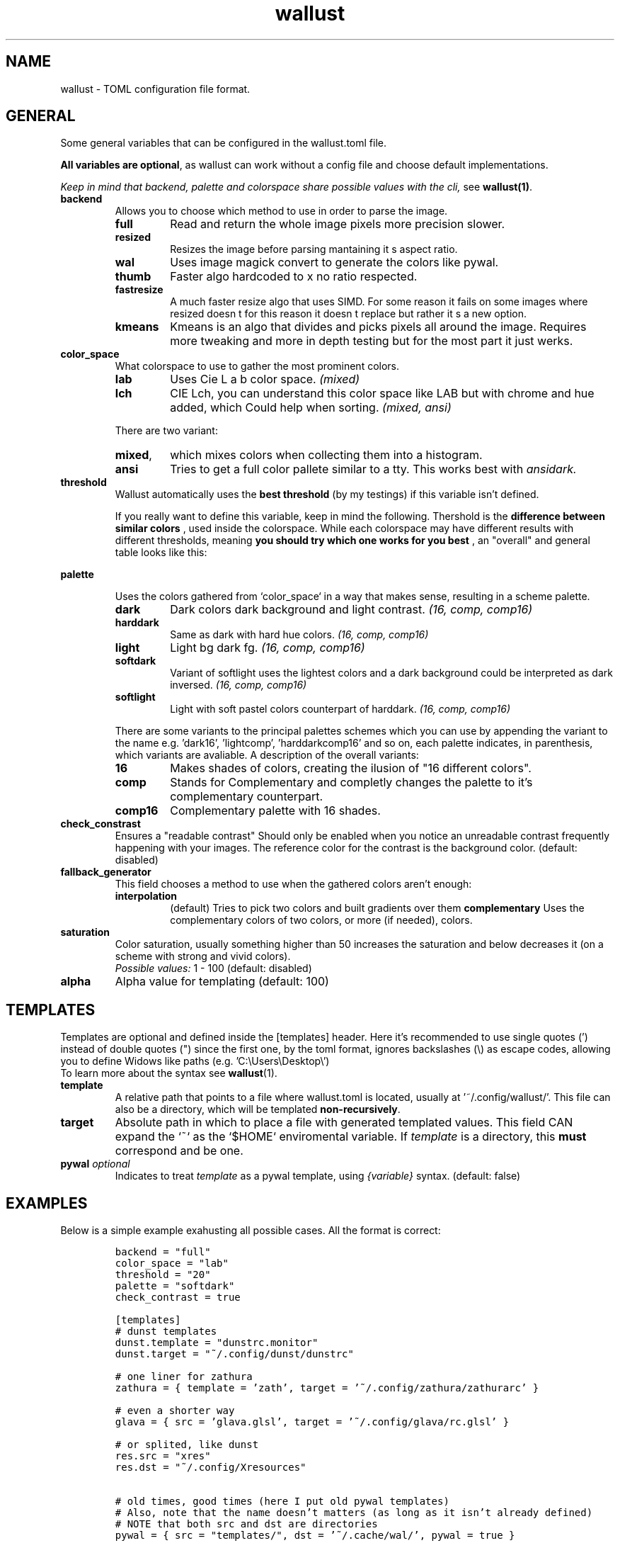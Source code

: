 .ie \n(.g .ds Aq \(aq
.el .ds Aq '
.TH wallust 5  wallust-2.10
.ie \n(.g .ds Aq \(aq
.el .ds Aq '
.SH NAME
wallust \- TOML configuration file format.

.SH "GENERAL"
.PP
Some general variables that can be configured in the wallust.toml file.

.BR "All variables are optional" ,
as wallust can work without a config file and choose default implementations.

.I "Keep in mind that backend, palette and colorspace share possible values with the cli,"
see
.BR wallust(1) .

.TP
.B "backend"
Allows you to choose which method to use in order to parse the image.

.RS
.TP
.B full
Read and return the whole image pixels more precision slower.
.TP
.B resized
Resizes the image before parsing mantaining it s aspect ratio.
.TP
.B wal
Uses image magick convert to generate the colors like pywal.
.TP
.B thumb
Faster algo hardcoded to x no ratio respected.
.TP
.B fastresize
A much faster resize algo that uses SIMD. For some reason it fails on some images where resized doesn t for this reason it doesn t replace but rather it s a new option.
.TP
.B kmeans
Kmeans is an algo that divides and picks pixels all around the image. Requires more tweaking and more in depth testing but for the most part it just werks.
.RE


.TP
.B "color_space"
What colorspace to use to gather the most prominent colors.

.RS
.TP
.B lab
Uses Cie L a b color space.
.I (mixed)
.TP
.B lch
CIE Lch, you can understand this color space like LAB but with chrome and hue added, which Could help when sorting.
.I (mixed, ansi)

.RE

.RS
There are two variant:

.TP
.BR mixed ,
which mixes colors when collecting them into a histogram.
.TP
.BR ansi
Tries to get a full color pallete similar to a tty. This works best with
.I ansidark.
.RE

.TP
.B "threshold"
Wallust automatically uses the
.B "best threshold"
(by my testings) if this variable isn't defined.

If you really want to define this variable, keep in mind the following. Thershold is the
.B "difference between similar colors"
, used inside the colorspace. While each colorspace may have different results
with different thresholds, meaning
.B "you should try which one works for you best"
, an "overall" and general table looks like this:

.ad l
.TS
box tab(!);
cB | cB
lwB | lw.
Number!Description
_
1!Not Perceptible by human eyes.
_
1 \- 2!Perceptible through close observation.
_
2 \- 10!Perceptible at a glance.
_
11 \- 49!Colors are more similar than opposite.
_
100!Colors are exact opposite.
.TE
.ad b

.TP
.B "palette"

Uses the colors gathered from `color_space` in a way that makes sense, resulting in a scheme palette.
.br

.RS
.TP
.B dark
Dark colors dark background and light contrast.
.I (16, comp, comp16)
.TP
.B harddark
Same as dark with hard hue colors.
.I (16, comp, comp16)
.TP
.B light
Light bg dark fg.
.I (16, comp, comp16)
.TP
.B softdark
Variant of softlight uses the lightest colors and a dark background could be interpreted as dark inversed.
.I (16, comp, comp16)
.TP
.B softlight
Light with soft pastel colors counterpart of harddark.
.I (16, comp, comp16)
.RE

.RS
There are some variants to the principal palettes schemes which you can use by appending the variant to the name e.g. 'dark16', 'lightcomp', 'harddarkcomp16' and so on, each palette indicates, in parenthesis, which variants are avaliable. A description of the overall variants:
.br
.RE

.RS
.TP
.B 16
Makes shades of colors, creating the ilusion of "16 different colors".
.TP
.B comp
Stands for Complementary and completly changes the palette to it's complementary counterpart.
.TP
.B comp16
Complementary palette with 16 shades.
.RE

.TP
.B check_constrast
Ensures a "readable contrast" Should only be enabled when you notice an unreadable contrast frequently happening with your images. The reference color for the contrast is the background color. (default: disabled)

.TP
.B fallback_generator
This field chooses a method to use when the gathered colors aren't enough:
.RS
.TP
.B interpolation
(default) Tries to pick two colors and built gradients over them
.B complementary
Uses the complementary colors of two colors, or more (if needed), colors.
.RE

.TP
.B saturation
Color saturation, usually something higher than 50 increases the saturation and below decreases it (on a scheme with strong and vivid colors).
.br
.I Possible values:
1 \- 100
(default: disabled)

.TP
.B alpha
Alpha value for templating (default: 100)

.SH "TEMPLATES"
Templates are optional and defined inside the [templates] header. Here it's recommended to use single quotes (') instead of double quotes (") since the first one, by the toml format, ignores backslashes (\\) as escape codes, allowing you to define Widows like paths (e.g. 'C:\\Users\\Desktop\\')
.br
To learn more about the syntax see
.BR wallust (1).

.TP
.B template
A relative path that points to a file where wallust.toml is located, usually at '~/.config/wallust/'. This file can also be a directory, which will be templated
.BR "non-recursively" .

.TP
.B target
Absolute path in which to place a file with generated templated values. This
field CAN expand the `~` as the `$HOME` enviromental variable. If
.I template
is a directory, this
.B must
correspond and be one.

.TP
.BI "pywal" " optional"
Indicates to treat
.I template
as a pywal template, using
.I {variable}
syntax. (default: false)

.SH "EXAMPLES"
Below is a simple example exahusting all possible cases. All the format is correct:

.RS
.nf
\fC
backend = "full"
color_space = "lab"
threshold = "20"
palette = "softdark"
check_contrast = true

[templates]
# dunst templates
dunst.template = "dunstrc.monitor"
dunst.target = "~/.config/dunst/dunstrc"

# one liner for zathura
zathura = { template = 'zath', target = '~/.config/zathura/zathurarc' }

# even a shorter way
glava = { src = 'glava.glsl', target = '~/.config/glava/rc.glsl' }

# or splited, like dunst
res.src = "xres"
res.dst = "~/.config/Xresources"

# old times, good times (here I put old pywal templates)
# Also, note that the name doesn't matters (as long as it isn't already defined)
# NOTE that both src and dst are directories
pywal = { src = "templates/", dst = '~/.cache/wal/', pywal = true }

\fP
.fi


.SH "SEE ALSO"
.BR wallust (1),
.BR wallust-run (1),
.BR wallust-cs (1),
.BR wallust-theme (1),
.BR wallust-themes[1]
.br
.SH "NOTES"
.nr step 1
.IP "\n+[step]. wallust-themes"
Suggestions for new colorschemes returned by the
.B themes
subcommand should be filled here.
.br
.I https://codeberg.org/explosion-mental/wallust-themes
.SH "BUGS"
.PP
.br
\fIhttps://codeberg.org/explosion-mental/wallust\fP
